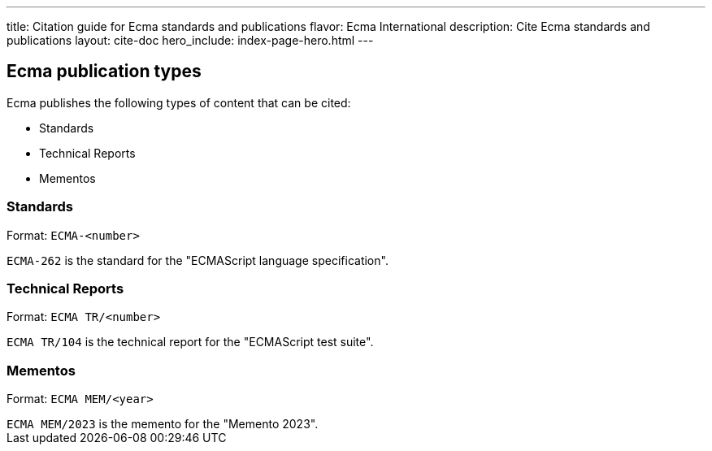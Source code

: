 ---
title: Citation guide for Ecma standards and publications
flavor: Ecma International
description: Cite Ecma standards and publications
layout: cite-doc
hero_include: index-page-hero.html
---

== Ecma publication types

Ecma publishes the following types of content that can be cited:

* Standards
* Technical Reports
* Mementos

=== Standards

Format: `ECMA-<number>`

[example]
`ECMA-262` is the standard for the "ECMAScript language specification".

=== Technical Reports

Format: `ECMA TR/<number>`

[example]
`ECMA TR/104` is the technical report for the "ECMAScript test suite".

=== Mementos

Format: `ECMA MEM/<year>`

[example]
`ECMA MEM/2023` is the memento for the "Memento 2023".
